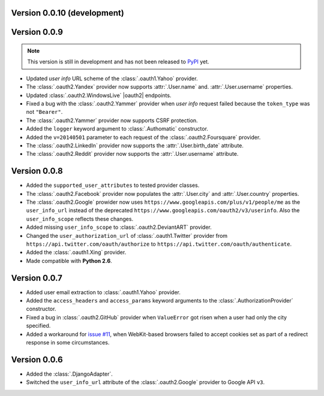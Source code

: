Version 0.0.10 (development)
----------------------------

Version 0.0.9
-------------

.. note::

    This version is still in development and has not been released to
    `PyPI <https://pypi.python.org/pypi/Authomatic>`__ yet.

* Updated *user info* URL scheme of the :class:`.oauth1.Yahoo` provider.
* The :class:`.oauth2.Yandex` provider now supports :attr:`.User.name` and.
  :attr:`.User.username` properties.
* Updated :class:`.oauth2.WindowsLive` |oauth2| endpoints.
* Fixed a bug with the :class:`.oauth2.Yammer` provider when *user info* request
  failed because the ``token_type`` was not ``"Bearer"``.
* The :class:`.oauth2.Yammer` provider now supports CSRF protection.
* Added the ``logger`` keyword argument to :class:`.Authomatic` constructor.
* Added the ``v=20140501`` parameter to each request of the
  :class:`.oauth2.Foursquare` provider.
* The :class:`.oauth2.LinkedIn` provider now supports the
  :attr:`.User.birth_date` attribute.
* The :class:`.oauth2.Reddit` provider now supports the
  :attr:`.User.username` attribute.


Version 0.0.8
-------------

* Added the ``supported_user_attributes`` to tested provider classes.
* The :class:`.oauth2.Facebook` provider now populates the :attr:`.User.city`
  and :attr:`.User.country` properties.
* The :class:`.oauth2.Google` prowider now uses
  ``https://www.googleapis.com/plus/v1/people/me`` as the ``user_info_url`` instead of
  the deprecated ``https://www.googleapis.com/oauth2/v3/userinfo``. Also the
  ``user_info_scope`` reflects these changes.
* Added missing ``user_info_scope`` to :class:`.oauth2.DeviantART` provider.
* Changed the ``user_authorization_url`` of :class:`.oauth1.Twitter` provider from
  ``https://api.twitter.com/oauth/authorize`` to
  ``https://api.twitter.com/oauth/authenticate``.
* Added the :class:`.oauth1.Xing` provider.
* Made compatible with **Python 2.6**.


Version 0.0.7
-------------

* Added user email extraction to :class:`.oauth1.Yahoo` provider.
* Added the ``access_headers`` and ``access_params``
  keyword arguments to the :class:`.AuthorizationProvider` constructor.
* Fixed a bug in :class:`.oauth2.GitHub` provider when ``ValueError`` got risen
  when a user had only the city specified.
* Added a workaround for
  `issue #11 <https://github.com/peterhudec/authomatic/issues/11>`__,
  when WebKit-based browsers failed to accept cookies set as part of a
  redirect response in some circumstances.


Version 0.0.6
-------------

* Added the :class:`.DjangoAdapter`.
* Switched the ``user_info_url`` attribute of the :class:`.oauth2.Google`
  provider to Google API ``v3``.

